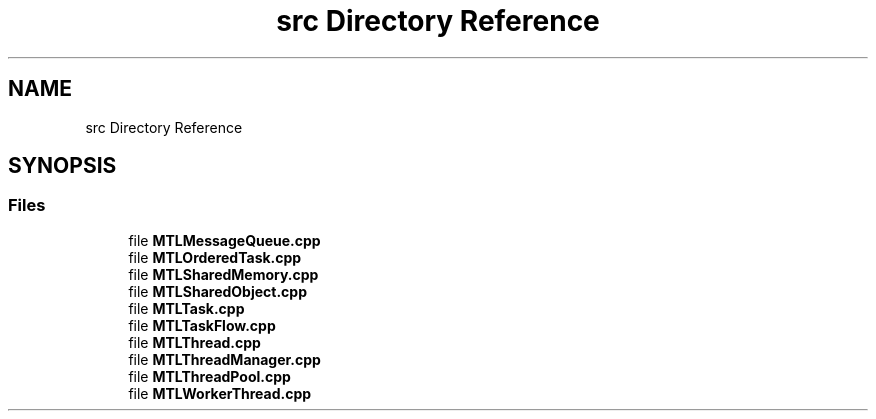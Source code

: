 .TH "src Directory Reference" 3 "Fri Feb 25 2022" "Version 0.0.1" "MTL" \" -*- nroff -*-
.ad l
.nh
.SH NAME
src Directory Reference
.SH SYNOPSIS
.br
.PP
.SS "Files"

.in +1c
.ti -1c
.RI "file \fBMTLMessageQueue\&.cpp\fP"
.br
.ti -1c
.RI "file \fBMTLOrderedTask\&.cpp\fP"
.br
.ti -1c
.RI "file \fBMTLSharedMemory\&.cpp\fP"
.br
.ti -1c
.RI "file \fBMTLSharedObject\&.cpp\fP"
.br
.ti -1c
.RI "file \fBMTLTask\&.cpp\fP"
.br
.ti -1c
.RI "file \fBMTLTaskFlow\&.cpp\fP"
.br
.ti -1c
.RI "file \fBMTLThread\&.cpp\fP"
.br
.ti -1c
.RI "file \fBMTLThreadManager\&.cpp\fP"
.br
.ti -1c
.RI "file \fBMTLThreadPool\&.cpp\fP"
.br
.ti -1c
.RI "file \fBMTLWorkerThread\&.cpp\fP"
.br
.in -1c
